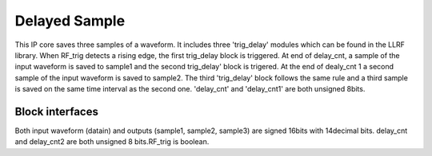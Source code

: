 .. _DelayedSample:

===================================
Delayed Sample
===================================
This IP core saves three samples of a waveform. It includes three 'trig_delay' modules which can be found in the LLRF library. When RF_trig detects a rising edge, the first trig_delay block is triggered. At end of delay_cnt, a sample of the input waveform is saved to sample1 and the second trig_delay' block is trigered. At the end of dealy_cnt 1 a second sample of the input waveform is saved to sample2. The third 'trig_delay' block follows the same rule and a third sample is saved on the same time interval as the second one.
'delay_cnt' and 'delay_cnt1' are both unsigned 8bits.

   .. image:: ../figs/delayedsample.PNG
     :width: 200
     :alt: Alternative text
     
Block interfaces
****************

Both input waveform (datain) and outputs (sample1, sample2, sample3) are signed 16bits with 14decimal bits.
delay_cnt and delay_cnt2 are both unsigned 8 bits.RF_trig is boolean.



